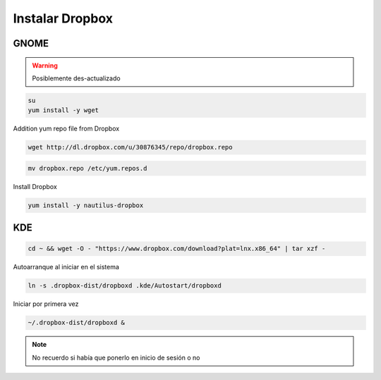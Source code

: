 .. _reference-linux-dropbox:

#######################
Instalar Dropbox
#######################

GNOME
*****

.. warning::
    Posiblemente des-actualizado

.. code-block:: bash

    su
    yum install -y wget

Addition yum repo file from Dropbox

.. code-block:: bash

    wget http://dl.dropbox.com/u/30876345/repo/dropbox.repo

.. code-block:: bash

    mv dropbox.repo /etc/yum.repos.d

Install Dropbox

.. code-block:: bash

    yum install -y nautilus-dropbox

KDE
***

.. code-block:: bash

    cd ~ && wget -O - "https://www.dropbox.com/download?plat=lnx.x86_64" | tar xzf -

Autoarranque al iniciar en el sistema

.. code-block:: bash

    ln -s .dropbox-dist/dropboxd .kde/Autostart/dropboxd

Iniciar por primera vez

.. code-block:: bash

    ~/.dropbox-dist/dropboxd &

.. note::
    No recuerdo si había que ponerlo en inicio de sesión o no
